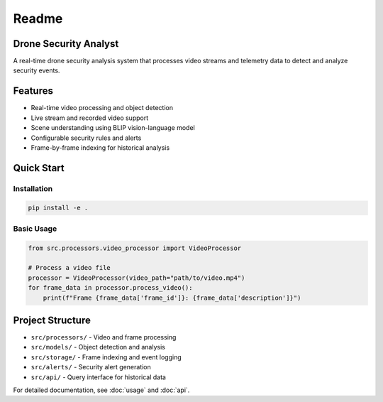 Readme
======

Drone Security Analyst
---------------------

A real-time drone security analysis system that processes video streams and telemetry data to detect and analyze security events.

Features
--------

* Real-time video processing and object detection
* Live stream and recorded video support
* Scene understanding using BLIP vision-language model
* Configurable security rules and alerts
* Frame-by-frame indexing for historical analysis

Quick Start
----------

Installation
~~~~~~~~~~~

.. code-block:: bash

   pip install -e .

Basic Usage
~~~~~~~~~~

.. code-block:: python

   from src.processors.video_processor import VideoProcessor

   # Process a video file
   processor = VideoProcessor(video_path="path/to/video.mp4")
   for frame_data in processor.process_video():
       print(f"Frame {frame_data['frame_id']}: {frame_data['description']}")

Project Structure
---------------

* ``src/processors/`` - Video and frame processing
* ``src/models/`` - Object detection and analysis
* ``src/storage/`` - Frame indexing and event logging
* ``src/alerts/`` - Security alert generation
* ``src/api/`` - Query interface for historical data

For detailed documentation, see :doc:`usage` and :doc:`api`. 